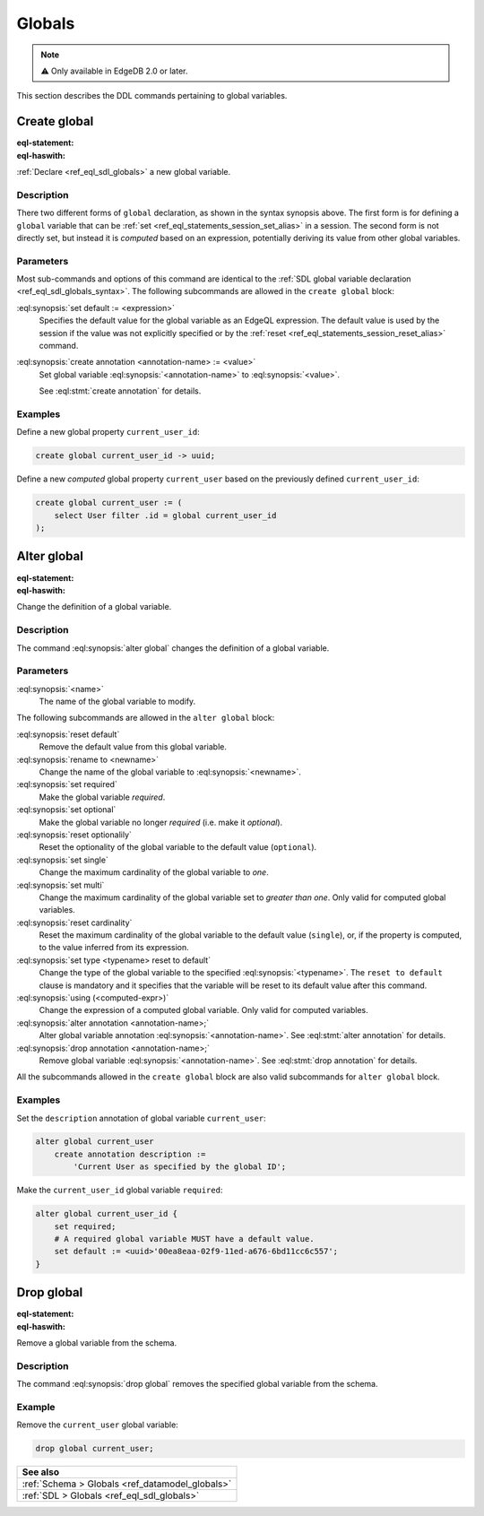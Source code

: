 .. _ref_eql_ddl_globals:

=======
Globals
=======

.. note::

  ⚠️ Only available in EdgeDB 2.0 or later.


This section describes the DDL commands pertaining to global variables.


Create global
=============

:eql-statement:
:eql-haswith:

:ref:`Declare <ref_eql_sdl_globals>` a new global variable.

.. eql:synopsis::

    [ with <with-item> [, ...] ]
    create [{required | optional}] [single]
      global <name> -> <type>
        [ "{" <subcommand>; [...] "}" ] ;

    # Computed global variable form:

    [ with <with-item> [, ...] ]
    create [{required | optional}] [{single | multi}]
      global <name> := <expression>;

    # where <subcommand> is one of

      set default := <expression>
      create annotation <annotation-name> := <value>

Description
-----------

There two different forms of ``global`` declaration, as shown in the syntax
synopsis above. The first form is for defining a ``global`` variable that can
be :ref:`set <ref_eql_statements_session_set_alias>` in a session. The second
form is not directly set, but instead it is *computed* based on an expression,
potentially deriving its value from other global variables.

Parameters
----------

Most sub-commands and options of this command are identical to the
:ref:`SDL global variable declaration <ref_eql_sdl_globals_syntax>`. The
following subcommands are allowed in the ``create global`` block:

:eql:synopsis:`set default := <expression>`
    Specifies the default value for the global variable as an EdgeQL
    expression. The default value is used by the session if the value was not
    explicitly specified or by the :ref:`reset
    <ref_eql_statements_session_reset_alias>` command.

:eql:synopsis:`create annotation <annotation-name> := <value>`
    Set global variable :eql:synopsis:`<annotation-name>` to
    :eql:synopsis:`<value>`.

    See :eql:stmt:`create annotation` for details.

Examples
--------

Define a new global property ``current_user_id``:

.. code-block:: edgeql

    create global current_user_id -> uuid;

Define a new *computed* global property ``current_user`` based on the
previously defined ``current_user_id``:

.. code-block:: edgeql

    create global current_user := (
        select User filter .id = global current_user_id
    );


Alter global
============

:eql-statement:
:eql-haswith:

Change the definition of a global variable.

.. eql:synopsis::

    [ with <with-item> [, ...] ]
    alter global <name>
      [ "{" <subcommand>; [...] "}" ] ;

    # where <subcommand> is one of

      set default := <expression>
      reset default
      rename to <newname>
      set required
      set optional
      reset optionalily
      set single
      set multi
      reset cardinality
      set type <typename> reset to default
      using (<computed-expr>)
      create annotation <annotation-name> := <value>
      alter annotation <annotation-name> := <value>
      drop annotation <annotation-name>

Description
-----------

The command :eql:synopsis:`alter global` changes the definition of a global
variable.

Parameters
----------

:eql:synopsis:`<name>`
    The name of the global variable to modify.

The following subcommands are allowed in the ``alter global`` block:

:eql:synopsis:`reset default`
    Remove the default value from this global variable.

:eql:synopsis:`rename to <newname>`
    Change the name of the global variable to :eql:synopsis:`<newname>`.

:eql:synopsis:`set required`
    Make the global variable *required*.

:eql:synopsis:`set optional`
    Make the global variable no longer *required* (i.e. make it *optional*).

:eql:synopsis:`reset optionalily`
    Reset the optionality of the global variable to the default value
    (``optional``).

:eql:synopsis:`set single`
    Change the maximum cardinality of the global variable to *one*.

:eql:synopsis:`set multi`
    Change the maximum cardinality of the global variable set to
    *greater than one*. Only valid for computed global variables.

:eql:synopsis:`reset cardinality`
    Reset the maximum cardinality of the global variable to the default value
    (``single``), or, if the property is computed, to the value inferred
    from its expression.

:eql:synopsis:`set type <typename> reset to default`
    Change the type of the global variable to the specified
    :eql:synopsis:`<typename>`. The ``reset to default`` clause is mandatory
    and it specifies that the variable will be reset to its default value
    after this command.

:eql:synopsis:`using (<computed-expr>)`
    Change the expression of a computed global variable. Only valid for
    computed variables.

:eql:synopsis:`alter annotation <annotation-name>;`
    Alter global variable annotation :eql:synopsis:`<annotation-name>`.
    See :eql:stmt:`alter annotation` for details.

:eql:synopsis:`drop annotation <annotation-name>;`
    Remove global variable :eql:synopsis:`<annotation-name>`.
    See :eql:stmt:`drop annotation` for details.

All the subcommands allowed in the ``create global`` block are also
valid subcommands for ``alter global`` block.

Examples
--------

Set the ``description`` annotation of global variable ``current_user``:

.. code-block:: edgeql

    alter global current_user
        create annotation description :=
            'Current User as specified by the global ID';

Make the ``current_user_id`` global variable ``required``:

.. code-block:: edgeql

    alter global current_user_id {
        set required;
        # A required global variable MUST have a default value.
        set default := <uuid>'00ea8eaa-02f9-11ed-a676-6bd11cc6c557';
    }


Drop global
===========

:eql-statement:
:eql-haswith:

Remove a global variable from the schema.

.. eql:synopsis::

    [ with <with-item> [, ...] ]
    drop global <name> ;

Description
-----------

The command :eql:synopsis:`drop global` removes the specified global variable
from the schema.

Example
-------

Remove the ``current_user`` global variable:

.. code-block:: edgeql

    drop global current_user;


.. list-table::
  :class: seealso

  * - **See also**
  * - :ref:`Schema > Globals <ref_datamodel_globals>`
  * - :ref:`SDL > Globals <ref_eql_sdl_globals>`

